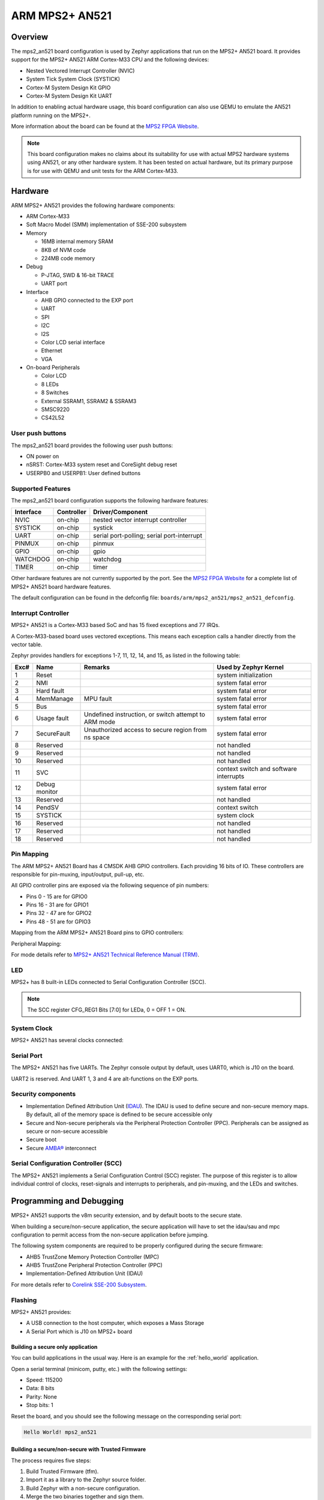 .. _mps2_an521_board:

ARM MPS2+ AN521
###############

Overview
********

The mps2_an521 board configuration is used by Zephyr applications that run
on the MPS2+ AN521 board. It provides support for the MPS2+ AN521 ARM Cortex-M33
CPU and the following devices:

- Nested Vectored Interrupt Controller (NVIC)
- System Tick System Clock (SYSTICK)
- Cortex-M System Design Kit GPIO
- Cortex-M System Design Kit UART

.. image:: img/mps2_an521.png
     :width: 666px
     :align: center
     :height: 546px
     :alt: ARM MPS2+ AN521

In addition to enabling actual hardware usage, this board configuration can
also use QEMU to emulate the AN521 platform running on the MPS2+.

More information about the board can be found at the `MPS2 FPGA Website`_.

.. note::
   This board configuration makes no claims about its suitability for use
   with actual MPS2 hardware systems using AN521, or any other hardware
   system. It has been tested on actual hardware, but its primary purpose is
   for use with QEMU and unit tests for the ARM Cortex-M33.

Hardware
********

ARM MPS2+ AN521 provides the following hardware components:



- ARM Cortex-M33
- Soft Macro Model (SMM) implementation of SSE-200 subsystem
- Memory

  - 16MB internal memory SRAM
  - 8KB of NVM code
  - 224MB code memory

- Debug

  - P-JTAG, SWD & 16-bit TRACE
  - UART port

- Interface

  - AHB GPIO connected to the EXP port
  - UART
  - SPI
  - I2C
  - I2S
  - Color LCD serial interface
  - Ethernet
  - VGA

- On-board Peripherals

  - Color LCD
  - 8 LEDs
  - 8 Switches
  - External SSRAM1, SSRAM2 & SSRAM3
  - SMSC9220
  - CS42L52


User push buttons
=================

The mps2_an521 board provides the following user push buttons:

- ON power on
- nSRST: Cortex-M33 system reset and CoreSight debug reset
- USERPB0 and USERPB1: User defined buttons


Supported Features
===================

The mps2_an521 board configuration supports the following hardware features:

+-----------+------------+-------------------------------------+
| Interface | Controller | Driver/Component                    |
+===========+============+=====================================+
| NVIC      | on-chip    | nested vector interrupt controller  |
+-----------+------------+-------------------------------------+
| SYSTICK   | on-chip    | systick                             |
+-----------+------------+-------------------------------------+
| UART      | on-chip    | serial port-polling;                |
|           |            | serial port-interrupt               |
+-----------+------------+-------------------------------------+
| PINMUX    | on-chip    | pinmux                              |
+-----------+------------+-------------------------------------+
| GPIO      | on-chip    | gpio                                |
+-----------+------------+-------------------------------------+
| WATCHDOG  | on-chip    | watchdog                            |
+-----------+------------+-------------------------------------+
| TIMER     | on-chip    | timer                               |
+-----------+------------+-------------------------------------+

Other hardware features are not currently supported by the port.
See the `MPS2 FPGA Website`_ for a complete list of MPS2+ AN521 board hardware
features.

The default configuration can be found in the defconfig file:
``boards/arm/mps2_an521/mps2_an521_defconfig``.

Interrupt Controller
====================

MPS2+ AN521 is a Cortex-M33 based SoC and has 15 fixed exceptions and 77 IRQs.

A Cortex-M33-based board uses vectored exceptions. This means each exception
calls a handler directly from the vector table.

Zephyr provides handlers for exceptions 1-7, 11, 12, 14, and 15, as listed
in the following table:

+------+------------+----------------+--------------------------+
| Exc# | Name       | Remarks        | Used by Zephyr Kernel    |
+======+============+================+==========================+
|  1   | Reset      |                | system initialization    |
+------+------------+----------------+--------------------------+
|  2   | NMI        |                | system fatal error       |
+------+------------+----------------+--------------------------+
|  3   | Hard fault |                | system fatal error       |
+------+------------+----------------+--------------------------+
|  4   | MemManage  | MPU fault      | system fatal error       |
+------+------------+----------------+--------------------------+
|  5   | Bus        |                | system fatal error       |
+------+------------+----------------+--------------------------+
|  6   | Usage      | Undefined      | system fatal error       |
|      | fault      | instruction,   |                          |
|      |            | or switch      |                          |
|      |            | attempt to ARM |                          |
|      |            | mode           |                          |
+------+------------+----------------+--------------------------+
|  7   | SecureFault| Unauthorized   | system fatal error       |
|      |            | access to      |                          |
|      |            | secure region  |                          |
|      |            | from ns space  |                          |
+------+------------+----------------+--------------------------+
|  8   | Reserved   |                | not handled              |
+------+------------+----------------+--------------------------+
|  9   | Reserved   |                | not handled              |
+------+------------+----------------+--------------------------+
| 10   | Reserved   |                | not handled              |
+------+------------+----------------+--------------------------+
| 11   | SVC        |                | context switch and       |
|      |            |                | software interrupts      |
+------+------------+----------------+--------------------------+
| 12   | Debug      |                | system fatal error       |
|      | monitor    |                |                          |
+------+------------+----------------+--------------------------+
| 13   | Reserved   |                | not handled              |
+------+------------+----------------+--------------------------+
| 14   | PendSV     |                | context switch           |
+------+------------+----------------+--------------------------+
| 15   | SYSTICK    |                | system clock             |
+------+------------+----------------+--------------------------+
| 16   | Reserved   |                | not handled              |
+------+------------+----------------+--------------------------+
| 17   | Reserved   |                | not handled              |
+------+------------+----------------+--------------------------+
| 18   | Reserved   |                | not handled              |
+------+------------+----------------+--------------------------+

Pin Mapping
===========

The ARM MPS2+ AN521 Board has 4 CMSDK AHB GPIO controllers. Each providing 16
bits of IO. These controllers are responsible for pin-muxing, input/output,
pull-up, etc.

All GPIO controller pins are exposed via the following sequence of pin numbers:

- Pins 0 - 15 are for GPIO0
- Pins 16 -  31 are for GPIO1
- Pins 32 -  47 are for GPIO2
- Pins 48 -  51 are for GPIO3

Mapping from the ARM MPS2+ AN521 Board pins to GPIO controllers:

.. rst-class:: rst-columns

   - D0 : EXT_0
   - D1 : EXT_4
   - D2 : EXT_2
   - D3 : EXT_3
   - D4 : EXT_1
   - D5 : EXT_6
   - D6 : EXT_7
   - D7 : EXT_8
   - D8 : EXT_9
   - D9 : EXT_10
   - D10 : EXT_12
   - D11 : EXT_13
   - D12 : EXT_14
   - D13 : EXT_11
   - D14 : EXT_15
   - D15 : EXT_5
   - D16 : EXT_16
   - D17 : EXT_17
   - D18 : EXT_18
   - D19 : EXT_19
   - D20 : EXT_20
   - D21 : EXT_21
   - D22 : EXT_22
   - D23 : EXT_23
   - D24 : EXT_24
   - D25 : EXT_25
   - D26 : EXT_26
   - D27 : EXT_30
   - D28 : EXT_28
   - D29 : EXT_29
   - D30 : EXT_27
   - D31 : EXT_32
   - D32 : EXT_33
   - D33 : EXT_34
   - D34 : EXT_35
   - D35 : EXT_36
   - D36 : EXT_38
   - D37 : EXT_39
   - D38 : EXT_40
   - D39 : EXT_44
   - D40 : EXT_41
   - D41 : EXT_31
   - D42 : EXT_37
   - D43 : EXT_42
   - D44 : EXT_43
   - D45 : EXT_45
   - D46 : EXT_46
   - D47 : EXT_47
   - D48 : EXT_48
   - D49 : EXT_49
   - D50 : EXT_50
   - D51 : EXT_51

Peripheral Mapping:

.. rst-class:: rst-columns

   - UART_3_RX : D0
   - UART_3_TX : D1
   - SPI_3_CS : D10
   - SPI_3_MOSI : D11
   - SPI_3_MISO : D12
   - SPI_3_SCLK : D13
   - I2C_3_SDA : D14
   - I2C_3_SCL : D15
   - UART_4_RX : D26
   - UART_4_TX : D30
   - SPI_4_CS : D36
   - SPI_4_MOSI : D37
   - SPI_4_MISO : D38
   - SPI_4_SCK : D39
   - I2C_4_SDA : D40
   - I2C_4_SCL : D41

For mode details refer to `MPS2+ AN521 Technical Reference Manual (TRM)`_.

LED
============

MPS2+ has 8 built-in LEDs connected to Serial Configuration Controller (SCC).

.. note:: The SCC register CFG_REG1 Bits [7:0] for LEDa, 0 = OFF 1 = ON.

System Clock
============

MPS2+ AN521 has several clocks connected:

.. rst-class:: rst-columns

   - MAINCLK : 20MHz
   - SYSCLK : 20MHz
   - S32KCLK : 32kHz
   - TRACECLK : 20MHz
   - SWCLKTCK : 20MHz
   - TRACECLKIN : 20MHz

Serial Port
===========

The MPS2+ AN521 has five UARTs. The Zephyr console output by default, uses
UART0, which is J10 on the board.

UART2 is reserved. And UART 1, 3 and 4 are alt-functions on the EXP ports.

Security components
===================

- Implementation Defined Attribution Unit (`IDAU`_). The IDAU is used to define
  secure and non-secure memory maps. By default, all of the memory space is
  defined to be secure accessible only
- Secure and Non-secure peripherals via the Peripheral Protection Controller
  (PPC). Peripherals can be assigned as secure or non-secure accessible
- Secure boot
- Secure `AMBA®`_ interconnect

Serial Configuration Controller (SCC)
=====================================

The MPS2+ AN521 implements a Serial Configuration Control (SCC) register.
The purpose of this register is to allow individual control of clocks,
reset-signals and interrupts to peripherals, and pin-muxing, and the LEDs and
switches.

Programming and Debugging
*************************

MPS2+ AN521 supports the v8m security extension, and by default boots to the
secure state.

When building a secure/non-secure application, the secure application will
have to set the idau/sau and mpc configuration to permit access from the
non-secure application before jumping.

The following system components are required to be properly configured during the
secure firmware:

- AHB5 TrustZone Memory Protection Controller (MPC)
- AHB5 TrustZone Peripheral Protection Controller (PPC)
- Implementation-Defined Attribution Unit (IDAU)

For more details refer to `Corelink SSE-200 Subsystem`_.

Flashing
========

MPS2+ AN521 provides:

- A USB connection to the host computer, which exposes a Mass Storage
- A Serial Port which is J10 on MPS2+ board

Building a secure only application
----------------------------------


You can build applications in the usual way. Here is an example for
the :ref:`hello_world` application.

.. zephyr-app-commands::
   :zephyr-app: samples/hello_world
   :board: mps2_an521
   :goals: build

Open a serial terminal (minicom, putty, etc.) with the following settings:

- Speed: 115200
- Data: 8 bits
- Parity: None
- Stop bits: 1

Reset the board, and you should see the following message on the corresponding
serial port:

.. code-block:: console

   Hello World! mps2_an521

Building a secure/non-secure with Trusted Firmware
--------------------------------------------------

The process requires five steps:

1. Build Trusted Firmware (tfm).
2. Import it as a library to the Zephyr source folder.
3. Build Zephyr with a non-secure configuration.
4. Merge the two binaries together and sign them.
5. Concatenate the bootloader with the signed image blob.

To build tfm, refer to `Trusted Firmware M Guide`_. Follow the build steps
for the AN521 target while replacing the platform with
``-DTARGET_PLATFORM=AN521`` and the compiler (if required) with
``-DCOMPILER=GNUARM``.

Copy over tfm as a library to the Zephyr project source and create a shortcut
for the secure veneers and necessary header files. All files are in the install
folder after TF-M has been built.

Uploading an application to MPS2+ AN521
---------------------------------------

Applications can be in elf, hex or bin format. The binaries are flashed when
the board boots up, using files stored on the on-board Micro SD card. The
Motherboard Configuration Controller (MCC) is responsible for loading the FPGA
image and binaries.

Connect the MPS2+ to your host computer using the USB port. You should see a
USB connection exposing a Mass Storage (``V2M_MPS2`` by default).

The update requires 3 steps:

1. Copy application files to ``<MPS2 device name>/SOFTWARE/``.
2. Open ``<MPS2 device name>/MB/HBI0263C/AN521/images.txt``.
3. Update the ``AN521/images.txt`` file as follows:

.. code-block:: bash

   TITLE: Versatile Express Images Configuration File

   [IMAGES]
   TOTALIMAGES: 1 ;Number of Images (Max: 32)

   IMAGE0ADDRESS: 0x10000000 ;Please select the required executable program

   IMAGE0FILE: \SOFTWARE\zephyr.bin


Reset the board, and you should see the following message on the corresponding
serial port:

.. code-block:: console

   Hello World! mps2_an521

.. note:: Refer to the tfm_integration sample for more details about integrating with TF-M and multiple images scenario.


.. _MPS2 FPGA Website:
   https://developer.arm.com/tools-and-software/development-boards/fpga-prototyping-boards/mps2

.. _MPS2+ AN521 Technical Reference Manual (TRM):
   http://infocenter.arm.com/help/topic/com.arm.doc.dai0521c/DAI0521C_Example_SSE200_Subsystem_for_MPS2plus.pdf

.. _Cortex M33 Generic User Guide:
   http://infocenter.arm.com/help/topic/com.arm.doc.100235_0004_00_en/arm_cortex_m33_dgug_100235_0004_00_en.pdf

.. _Trusted Firmware M Guide:
   https://git.trustedfirmware.org/trusted-firmware-m.git/tree/docs/user_guides/tfm_build_instruction.rst

.. _Corelink SSE-200 Subsystem:
   https://developer.arm.com/products/system-design/subsystems/corelink-sse-200-subsystem

.. _IDAU:
   https://developer.arm.com/docs/100690/latest/attribution-units-sau-and-idau

.. _AMBA®:
   https://developer.arm.com/products/architecture/system-architectures/amba
